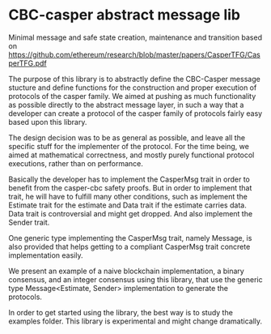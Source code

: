 * CBC-casper abstract message lib
:PROPERTIES:
:MODIFIED: [2018-11-01 Thu 14:23]
:END:

Minimal message and safe state creation, maintenance and transition based on
https://github.com/ethereum/research/blob/master/papers/CasperTFG/CasperTFG.pdf

The purpose of this library is to abstractly define the CBC-Casper message
stucture and define functions for the construction and proper execution of
protocols of the casper family. We aimed at pushing as much functionality as
possible directly to the abstract message layer, in such a way that a developer
can create a protocol of the casper family of protocols fairly easy based upon
this library.

The design decision was to be as general as possible, and leave all the specific
stuff for the implementer of the protocol. For the time being, we aimed at
mathematical correctness, and mostly purely functional protocol executions,
rather than on performance.

Basically the developer has to implement the CasperMsg trait in order to
benefit from the casper-cbc safety proofs. But in order to implement that trait,
he will have to fulfill many other conditions, such as implement the Estimate
trait for the estimate and Data trait if the estimate carries data. Data trait
is controversial and might get dropped. And also implement the Sender trait.

One generic type implementing the CasperMsg trait, namely Message, is also
provided that helps getting to a compliant CasperMsg trait concrete
implementation easily.

We present an example of a naive blockchain implementation, a binary consensus,
and an integer consensus using this library, that use the generic type
Message<Estimate, Sender> implementation to generate the protocols.

In order to get started using the library, the best way is to study the examples
folder. This library is experimental and might change dramatically.
